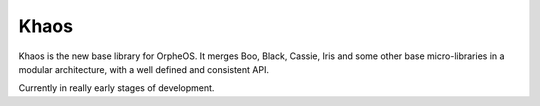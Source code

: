 Khaos
=====

Khaos is the new base library for OrpheOS. It merges Boo, Black, Cassie,
Iris and some other base micro-libraries in a modular architecture, with
a well defined and consistent API.

Currently in really early stages of development.
